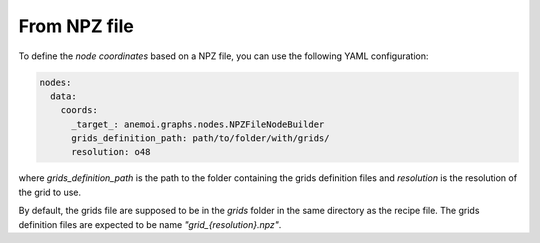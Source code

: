 ###############
 From NPZ file
###############

To define the `node coordinates` based on a NPZ file, you can use the following YAML configuration:

.. code-block:: yaml

    nodes:
      data:
        coords:
          _target_: anemoi.graphs.nodes.NPZFileNodeBuilder
          grids_definition_path: path/to/folder/with/grids/
          resolution: o48

where `grids_definition_path` is the path to the folder containing the grids definition files and `resolution` is
the resolution of the grid to use. 

By default, the grids file are supposed to be in the `grids` folder in the same directory as the recipe file. The grids 
definition files are expected to be name `"grid_{resolution}.npz"`.